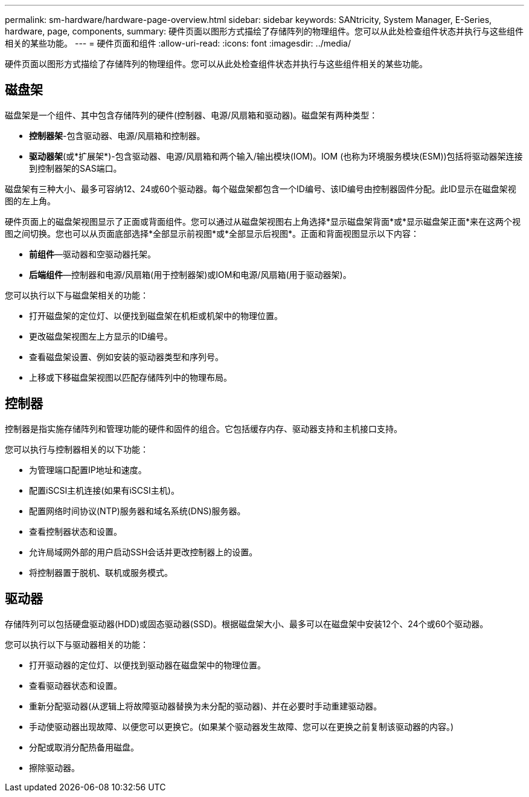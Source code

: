 ---
permalink: sm-hardware/hardware-page-overview.html 
sidebar: sidebar 
keywords: SANtricity, System Manager, E-Series, hardware, page, components, 
summary: 硬件页面以图形方式描绘了存储阵列的物理组件。您可以从此处检查组件状态并执行与这些组件相关的某些功能。 
---
= 硬件页面和组件
:allow-uri-read: 
:icons: font
:imagesdir: ../media/


[role="lead"]
硬件页面以图形方式描绘了存储阵列的物理组件。您可以从此处检查组件状态并执行与这些组件相关的某些功能。



== 磁盘架

磁盘架是一个组件、其中包含存储阵列的硬件(控制器、电源/风扇箱和驱动器)。磁盘架有两种类型：

* *控制器架*-包含驱动器、电源/风扇箱和控制器。
* *驱动器架*(或*扩展架*)-包含驱动器、电源/风扇箱和两个输入/输出模块(IOM)。IOM (也称为环境服务模块(ESM))包括将驱动器架连接到控制器架的SAS端口。


磁盘架有三种大小、最多可容纳12、24或60个驱动器。每个磁盘架都包含一个ID编号、该ID编号由控制器固件分配。此ID显示在磁盘架视图的左上角。

硬件页面上的磁盘架视图显示了正面或背面组件。您可以通过从磁盘架视图右上角选择*显示磁盘架背面*或*显示磁盘架正面*来在这两个视图之间切换。您也可以从页面底部选择*全部显示前视图*或*全部显示后视图*。正面和背面视图显示以下内容：

* *前组件*—驱动器和空驱动器托架。
* *后端组件*—控制器和电源/风扇箱(用于控制器架)或IOM和电源/风扇箱(用于驱动器架)。


您可以执行以下与磁盘架相关的功能：

* 打开磁盘架的定位灯、以便找到磁盘架在机柜或机架中的物理位置。
* 更改磁盘架视图左上方显示的ID编号。
* 查看磁盘架设置、例如安装的驱动器类型和序列号。
* 上移或下移磁盘架视图以匹配存储阵列中的物理布局。




== 控制器

控制器是指实施存储阵列和管理功能的硬件和固件的组合。它包括缓存内存、驱动器支持和主机接口支持。

您可以执行与控制器相关的以下功能：

* 为管理端口配置IP地址和速度。
* 配置iSCSI主机连接(如果有iSCSI主机)。
* 配置网络时间协议(NTP)服务器和域名系统(DNS)服务器。
* 查看控制器状态和设置。
* 允许局域网外部的用户启动SSH会话并更改控制器上的设置。
* 将控制器置于脱机、联机或服务模式。




== 驱动器

存储阵列可以包括硬盘驱动器(HDD)或固态驱动器(SSD)。根据磁盘架大小、最多可以在磁盘架中安装12个、24个或60个驱动器。

您可以执行以下与驱动器相关的功能：

* 打开驱动器的定位灯、以便找到驱动器在磁盘架中的物理位置。
* 查看驱动器状态和设置。
* 重新分配驱动器(从逻辑上将故障驱动器替换为未分配的驱动器)、并在必要时手动重建驱动器。
* 手动使驱动器出现故障、以便您可以更换它。(如果某个驱动器发生故障、您可以在更换之前复制该驱动器的内容。)
* 分配或取消分配热备用磁盘。
* 擦除驱动器。

